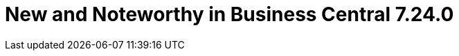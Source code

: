 [id='drools.releasenotesworkbench.7.24.0.final']

= New and Noteworthy in Business Central 7.24.0

// IMPORTANT: For 7.24 and later, save each release note as its own module file in the release folder that this `*-section.adoc` file is in, and then include each release note file in the space below in the following format:
//include::file-name.adoc[leveloffset=+1]
